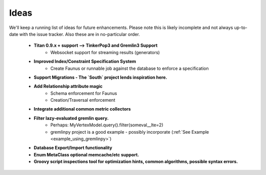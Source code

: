 .. _ideas:

Ideas
=====

We'll keep a running list of ideas for future enhancements. Please note this is likely incomplete and not always
up-to-date with the issue tracker. Also these are in no-particular order.

 * **Titan 0.9.x + support --> TinkerPop3 and Gremlin3 Support**
    * Websocket support for streaming results (generators)
 * **Improved Index/Constraint Specification System**
    * Create Faunus or runnable job against the database to enforce a specification
 * **Support Migrations - The `South` project lends inspiration here.**
 * **Add Relationship attribute magic**
    * Schema enforcement for Faunus
    * Creation/Traversal enforcement
 * **Integrate additional common metric collectors**
 * **Filter lazy-evaluated gremlin query.**
    * Perhaps: MyVertexModel.query().filter(someval__lte=2)
    * gremlinpy project is a good example - possibly incorporate (:ref:`See Example <example_using_gremlinpy>`)
 * **Database Export/Import functionality**
 * **Enum MetaClass optional memcache/etc support.**
 * **Groovy script inspections tool for optimization hints, common algorithms, possible syntax errors.**